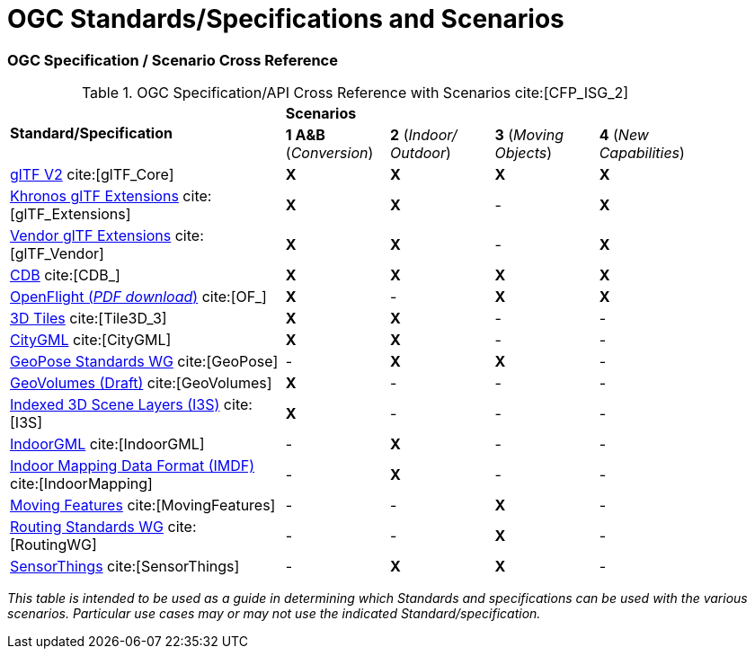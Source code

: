 [appendix]
[[OGC-Standards-Specifications-and-Scenarios]]
= OGC Standards/Specifications and Scenarios

=== OGC Specification / Scenario Cross Reference

[[scenario-api-cross-reference]]
.OGC Specification/API Cross Reference with Scenarios cite:[CFP_ISG_2]
[cols="40,^15d,^15d,^15d,^15d",width="90%",align="center"]
|===
.2+| **Standard/Specification** 4+^| **Scenarios**
^| **1 A&B** (_Conversion_) | **2** (_Indoor/ Outdoor_) | **3** (_Moving Objects_) | **4** (_New Capabilities_)

| https://github.com/KhronosGroup/glTF/tree/master/specification/2.0#contents[glTF V2] cite:[glTF_Core]
^| **X** ^| **X** ^| **X** ^| **X**

| https://github.com/KhronosGroup/glTF/tree/master/extensions/2.0/Khronos[Khronos glTF Extensions] cite:[glTF_Extensions]
^| **X** ^| **X** ^|   -   ^| **X**

| https://github.com/KhronosGroup/glTF/tree/master/extensions/2.0/Vendor[Vendor glTF Extensions] cite:[glTF_Vendor]
^| **X** ^| **X** ^|   -   ^| **X**

| https://www.ogc.org/standards/cdb[CDB] cite:[CDB_]
^| **X** ^| **X** ^| **X** ^| **X**

| https://portal.ogc.org/files/19-065[OpenFlight (_PDF download_)] cite:[OF_]
^| **X** ^|   -   ^| **X** ^| **X**

| https://www.ogc.org/standards/3DTiles[3D Tiles] cite:[Tile3D_3]
^| **X** ^| **X** ^|   -   ^|   -

| https://www.ogc.org/standards/citygml[CityGML] cite:[CityGML]
^| **X** ^| **X** ^|   -   ^|   -

| https://www.ogc.org/projects/groups/geoposeswg[GeoPose Standards WG] cite:[GeoPose]
^|   -   ^| **X** ^| **X** ^|   -

| https://docs.ogc.org/per/20-030.html#_draft_specification[GeoVolumes (Draft)] cite:[GeoVolumes]
^| **X** ^|   -   ^|   -   ^|   -

| https://www.ogc.org/standards/i3s[Indexed 3D Scene Layers (I3S)] cite:[I3S]
^| **X** ^|   -   ^|   -   ^|   -

| https://www.ogc.org/standards/indoorgml[IndoorGML] cite:[IndoorGML]
^|   -   ^| **X** ^|   -   ^|   -

| https://docs.ogc.org/cs/20-094/index.html[Indoor Mapping Data Format (IMDF)] cite:[IndoorMapping]
^|   -   ^| **X** ^|   -   ^|   -

| https://www.ogc.org/standards/movingfeatures[Moving Features] cite:[MovingFeatures]
^|   -   ^|   -   ^| **X** ^|   -

| https://www.ogc.org/projects/groups/routingswg[Routing Standards WG] cite:[RoutingWG]
^|   -   ^|   -   ^| **X** ^|   -

| https://www.ogc.org/standards/sensorthings[SensorThings] cite:[SensorThings]
^|   -   ^| **X** ^| **X** ^|   -

|===
_This table is intended to be used as a guide in determining which Standards and specifications can be used with the various scenarios. Particular use cases may or may not use the indicated Standard/specification._
